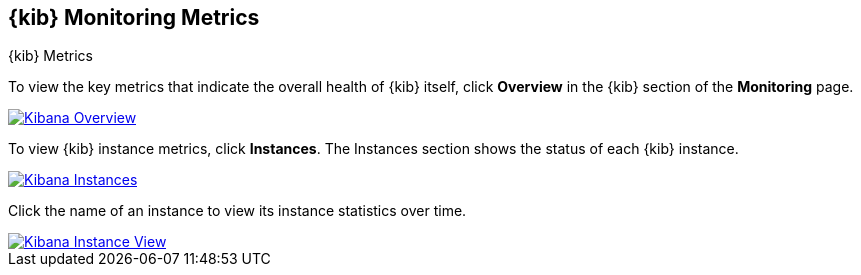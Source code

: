 [role="xpack"]
[[kibana-page]]
== {kib} Monitoring Metrics
++++
<titleabbrev>{kib} Metrics</titleabbrev>
++++

To view the key metrics that indicate the overall health of {kib} itself,
click **Overview** in the {kib} section of the *Monitoring* page.

image::monitoring/images/monitoring-kibana-overview.jpg["Kibana Overview",link="images/monitoring-kibana-overview.jpg"]

To view {kib} instance metrics, click **Instances**. The Instances section
shows the status of each {kib} instance.

image::monitoring/images/monitoring-kibana-instances.jpg["Kibana Instances",link="images/monitoring-kibana-instances.jpg"]

Click the name of an instance to view its instance statistics over time.

image::monitoring/images/monitoring-kibana-instance.jpg["Kibana Instance View",link="images/monitoring-kibana-instance.jpg"]
